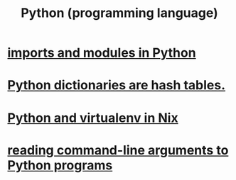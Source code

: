 :PROPERTIES:
:ID:       1d0f193f-10f0-4c2c-9cf5-d0e9a1fc49d7
:END:
#+title: Python (programming language)
* [[id:8bcdca01-a78f-4ee1-9873-51ef24fc5f0a][imports and modules in Python]]
* [[id:c5146fa1-d833-4018-9b5b-4506044a3a09][Python dictionaries are hash tables.]]
* [[id:a44ce4eb-ff38-4ee3-8e72-50f9902ff754][Python and virtualenv in Nix]]
* [[id:cec794c0-a02f-467d-bda9-d1065ccfaa0d][reading command-line arguments to Python programs]]
